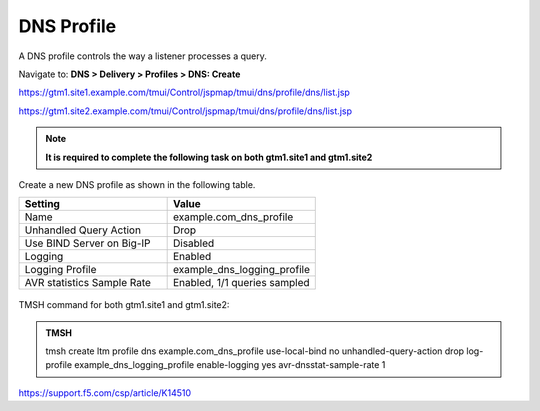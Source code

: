 DNS Profile
############################################

A DNS profile controls the way a listener processes a query.

Navigate to: **DNS > Delivery > Profiles > DNS: Create**

https://gtm1.site1.example.com/tmui/Control/jspmap/tmui/dns/profile/dns/list.jsp

https://gtm1.site2.example.com/tmui/Control/jspmap/tmui/dns/profile/dns/list.jsp

.. note::  **It is required to complete the following task on both gtm1.site1 and gtm1.site2**

Create a new DNS profile as shown in the following table.

.. csv-table::
   :header: "Setting", "Value"
   :widths: 15, 15

   "Name", "example.com_dns_profile"
   "Unhandled Query Action", "Drop"
   "Use BIND Server on Big-IP", "Disabled"
   "Logging", "Enabled"
   "Logging Profile", "example_dns_logging_profile"
   "AVR statistics Sample Rate", "Enabled, 1/1 queries sampled"

.. figure:: /_static/class1/dns_profile_flyout.png

.. figure:: /_static/class1/dns_profile_settings.png

TMSH command for both gtm1.site1 and gtm1.site2:

.. admonition:: TMSH

   tmsh create ltm profile dns example.com_dns_profile use-local-bind no unhandled-query-action drop log-profile example_dns_logging_profile enable-logging yes avr-dnsstat-sample-rate 1

https://support.f5.com/csp/article/K14510
